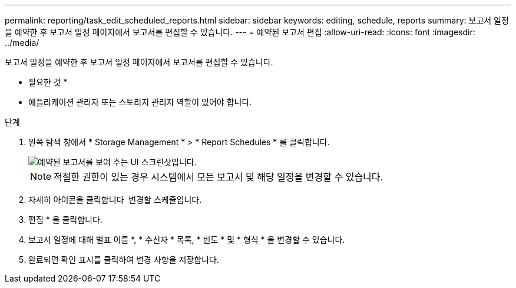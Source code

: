 ---
permalink: reporting/task_edit_scheduled_reports.html 
sidebar: sidebar 
keywords: editing, schedule, reports 
summary: 보고서 일정을 예약한 후 보고서 일정 페이지에서 보고서를 편집할 수 있습니다. 
---
= 예약된 보고서 편집
:allow-uri-read: 
:icons: font
:imagesdir: ../media/


[role="lead"]
보고서 일정을 예약한 후 보고서 일정 페이지에서 보고서를 편집할 수 있습니다.

* 필요한 것 *

* 애플리케이션 관리자 또는 스토리지 관리자 역할이 있어야 합니다.


.단계
. 왼쪽 탐색 창에서 * Storage Management * > * Report Schedules * 를 클릭합니다.
+
image::../media/scheduled_reports_2.gif[예약된 보고서를 보여 주는 UI 스크린샷입니다.]

+
[NOTE]
====
적절한 권한이 있는 경우 시스템에서 모든 보고서 및 해당 일정을 변경할 수 있습니다.

====
. 자세히 아이콘을 클릭합니다 image:../media/more_icon.gif[""] 변경할 스케줄입니다.
. 편집 * 을 클릭합니다.
. 보고서 일정에 대해 별표 이름 *, * 수신자 * 목록, * 빈도 * 및 * 형식 * 을 변경할 수 있습니다.
. 완료되면 확인 표시를 클릭하여 변경 사항을 저장합니다.

